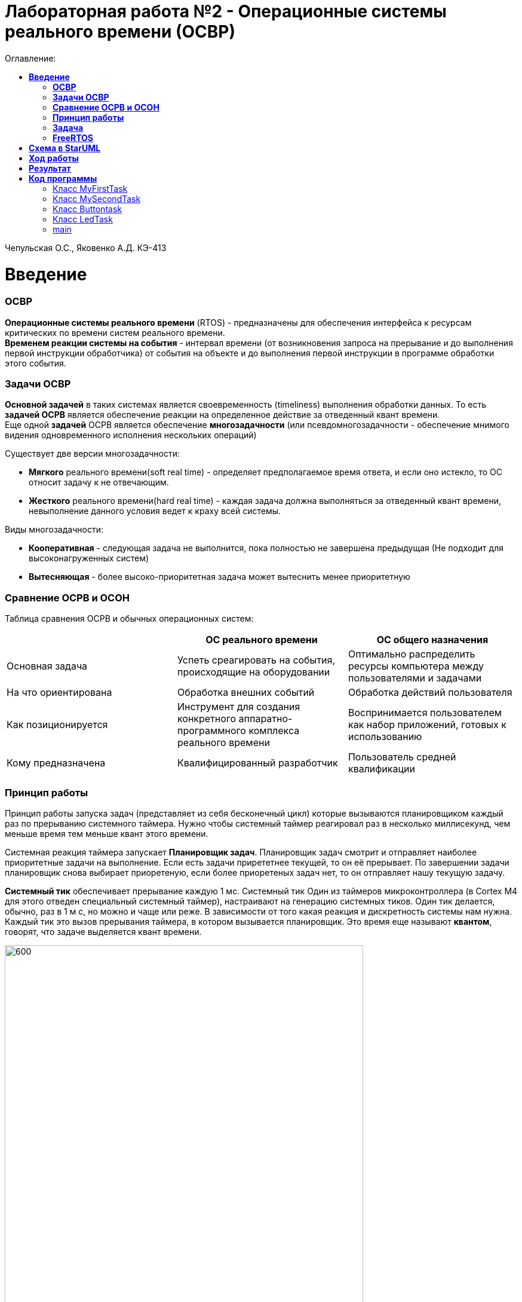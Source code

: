 :figure-caption: Рисунок
:table-caption: Таблица
= Лабораторная работа №2 - Операционные системы реального времени (ОСВР)
:toc:
:toc-title: Оглавление:

Чепульская О.С., Яковенко А.Д. КЭ-413 +

=  *Введение* +

=== *ОСВР* +
*Операционные системы реального времени* (RTOS) - предназначены для обеспечения интерфейса к ресурсам критических по времени систем реального времени. +
*Временем реакции системы на события* - интервал времени (от возникновения запроса на прерывание и до выполнения первой инструкции обработчика) от события на объекте и до выполнения первой инструкции в программе обработки этого события. +

=== *Задачи ОСВР* +

*Основной задачей* в таких системах является своевременность (timeliness) выполнения
обработки данных. То есть *задачей ОСРВ* является обеспечение реакции на определенное действие за отведенный квант времени. +
Еще одной *задачей* ОСРВ является обеспечение *многозадачности* (или псевдомногозадачности - обеспечение мнимого видения одновременного исполнения нескольких операций) +

Существует две версии многозадачности:

* *Мягкого* реального времени(soft real time) - определяет предполагаемое время ответа, и если оно истекло, то ОС относит задачу к не отвечающим.
* *Жесткого* реального времени(hard real time) - каждая задача должна выполняться за отведенный квант времени, невыполнение данного условия ведет к краху всей системы.

Виды многозадачности:

* *Кооперативная* - следующая задача не выполнится, пока
полностью не завершена предыдущая (Не подходит для высоконагруженных систем)
* *Вытесняющая* - более высоко-приоритетная задача может
вытеснить менее приоритетную

=== *Сравнение ОСРВ и ОСОН* +

Таблица сравнения ОСРВ и обычных операционных систем:
|===
|    | ОС реального времени | ОС общего назначения

| Основная задача
| Успеть среагировать на события, происходящие на оборудовании	
| Оптимально распределить ресурсы компьютера между пользователями и задачами

| На что ориентирована		
| Обработка внешних событий
| Обработка действий пользователя

| Как позиционируется	
| Инструмент для создания конкретного аппаратно-программного комплекса реального времени	
| Воспринимается пользователем как набор приложений, готовых к использованию

| Кому предназначена		
|Квалифицированный разработчик
| Пользователь средней квалификации

|===


=== *Принцип работы*

Принцип работы запуска задач (представляет из себя бесконечный цикл) которые вызываются
планировщиком каждый раз по прерыванию системного таймера. Нужно чтобы системный таймер реагировал раз в несколько миллисекунд, чем меньше время тем меньше квант этого времени. +

Системная реакция таймера запускает *Планировщик задач*. Планировщик задач смотрит и отправляет наиболее приоритетные задачи на выполнение. Если есть задачи прирететнее текущей, то он её прерывает. По завершении задачи планировщик снова выбирает приоретеную, если более приоретеных задач нет, то он отправляет нашу текущую задачу. +


*Системный тик* обеспечивает прерывание каждую 1 мс. Системный тик
Один из таймеров микроконтроллера (в Cortex M4 для этого
отведен специальный системный таймер), настраивают на
генерацию системных тиков. Один тик делается, обычно, раз в
1 м с, но можно и чаще или реже. В зависимости от того какая
реакция и дискретность системы нам нужна. +
Каждый тик это вызов прерывания таймера, в котором
вызывается планировщик. Это время еще называют *квантом*,
говорят, что задаче выделяется квант времени.

.Схема работы
image::imlab2,1.PNG[600, 600]

=== *Задача*

*Задача* - это мини подпрограмма, которая имеет свою точку входу, и исполняется внутри бесконечного цикла и обычно не должна выходить из него.

* Имеет собственный стек.
* Имеет приоритет
* Может иметь название и идентификатор (номер)
 
Функции связанные с задачей с задачей:

* Задачу можно создать
* Задачу можно удалить
* Задачу можно оповестить
* Активировать/Деактивировать
* Перевести в режим ожидания


Изначально задача не инициализирована. Т.е. задачи как таковой нет, есть лишь некий
кусок кода, который лежит в памяти программ мы знаем его адрес и знаем, что это наша
задача. В этом случае она занимает только место в памяти программ. +
В нужный момент задача создается командой ( в FreeRTOS это xTaskCreate(…) )где в
длинном перечне аргументов мы передаем указатель на нашу задачу, ее приоритет, имя
для отладки и сколько мы под нее памяти выделяем. В результате под нее выделяется
кусок памяти, заводится свой стек и она запускается в свободную жизнь. В которой
может быть в нескольких состояниях:

* *READY* Задача запущена и готова принять на себя управление. 
* *RUN* T.е. диспетчер переключил управление на нее, процессор прогоняет непосредственно ее код через себя в данный момент.
* *WAIT* Задача в спячке. 
* *SUSPEND* Выключено.

Задачу можно удалить (в FreeRTOS командой vTaskDelete(…)).

.Схема работы Задачи
image::imlab2,2.PNG[600, 600]

=== *FreeRTOS*
Бесплатная многозадачная операционная система
реального времени (ОСРВ) для встраиваемых
систем. Портирована на 35 микропроцессорных
архитектур. +

Планировщик системы очень маленький и простой,
однако можно задать
различные приоритеты процессов, вытесняющую и
невытесняющую многозадачность. Ядро системы умещается в 3
-4 файлах.

API функции управления задачами, кратко. Аргументы посмотрите в технической
документации. Список некоторых функций:

* *xTaskCreate* - создает новую задачу, выделяя под нее память и натравливая на нее диспетчер.
* *vTaskDelete* - удаляет задачу. Память потом освобождает IDLE задача.
* *vTaskDelay(N)* - эта функция вызывает диспетчер, который переводит задачу в WAIT на N системных тиков. Можно на ней лепить всякие простые задержки, вроде опроса кнопок.
* *vTaskDelayUntil(N)* - функция аналогичная предыдущей, но считает время Т не от момента ее срабатывания, а от момента прошлого пробуждения задачи.

*FreeRTOS* обертка работа с задачами

* oRTOS.createTask
* oRTOS.delayTask

FreeRTOS *межзадачная коммуникация* (упорядоченная передача информации от одной задачи другой задаче)

* События (Как только событие произошло - задача ожидающая это событие
переходи в состояние ГОТОВНОСТИ и планировщик в
зависимости от приоритета запускает её на исполнение)
* Очереди
* Нотификация задачи

= *Схема в StarUML*

Перед началом написания кода нам надо продумать архитектуру, которую мы будем воплащать. Для этого воспользуемся StarUML.

.Архитектура и взаимодействие класса в StarUML.
image::imlab2,3.PNG[600, 600]


=  *Ход работы* +
Первым делом подключаем операционную систему, прописываем в main.cpp

[source, cpp]
#include "rtos.hpp"         // for Rtos для подключения OC

в самом rtos.hpp есть функция создания потока(задачи)

[source, cpp]
 __forceinline template<typename T >
    static void CreateThread(T& thread, const char *pName, ThreadPriority prior = ThreadPriority::normal)
    {
      return RtosWrapper::wCreateThread<Rtos>(thread, pName, prior, thread.stackDepth, thread.stack.data());
    }

А так же система запуска ОС

[source, cpp]
__forceinline static inline void Start()
    {
      RtosWrapper::wStart();
    }




Дальше нужно сделать задачу в нашем случае это класс. Каждый класс должен наследовать интерфейс Thread с различными функциями, к примеру Sleep и Signal. В нём нужно указать размер стека задач.

[source, cpp]
class MyTask : public OsWrapper::Thread<static_cast<std::size_t>(OsWrapper::StackDepth::minimal)> //  в шаблоне нужно указать размер стека для задачи, к примеру 200 байт.


Так же в каждой задача должен быть метод Execute, определяет то что делает наша задача.

[source, cpp]
#include "myfirsttask.h"
#include "gpiocregisters.hpp" // for GPIOC
void MyFirstTask:: Execute()
{
  for(;;)
  {
    GPIOC::ODR::Toggle(1 << 8);
    Sleep(1000ms);
  }
}

Мы создали обьект класса, а теперь его нужно зарегистрировать в ОС в main.cpp +
Прописываем вызов создания задачи, с выбранным приоритетом, и вызов запуска.

[source, cpp]
OsWrapper::Event event{500ms, 1};
OsWrapper::Event buttonEvent{500ms, 1}; // Событие для отправки. Вркмя ожидания отправки
ButtonTask buttonTask(buttonEvent) // Передаем информацию(ссылку)
MyFirstTask myFirstTask;
MySecondTask mySecondTask;
LedTask ledTask(ButtonEvent);
int main()
{
  using namespace OsWrapper;
  Rtos::CreateThread(myFirstTask, "myFirstTask", ThreadPriority::highest); // Задаем приоритет, в данном случае высокий
  Rtos::CreateThread(mySecondTask, "MySecondTask", ThreadPriority::highest);
  Rtos::CreateThread(buttonTask, "ButtonTask", ThreadPriority::normal); 
  Rtos::CreateThread(ledTask, "LedTask", ThreadPriority::normal);
  Rtos::Start(); // Вызов запуска ОС
  return 0;
}

Для моргания светодиодами нам нужно создать класс(задачу)

[source, cpp]
#pragma once
#include "event.hpp"
#include "thread.hpp" // for Thread
class MyFirstTask: public OsWrapper::Thread<200>
{
public: 
  void Execute() override; // переопределяем виртуальный метод
};


И в самом классе прописываем моргание в функции Execute()

[source, cpp]
  for(;;)
  {
    GPIOC::ODR::Toggle(1 << 8);
    Sleep(1000ms);
  }


Еще нам необходимо обеспечить моргание двух светодиодов уже с другой частотой, используя SleepUntil. sleep_until: блокирует выполнение текущего потока, пока не будет достигнут указанный момент времени. Для этого используем клласс MySecondTask.



Создадим две задачи для опроса кнопки и зажигания светодиода, данные классы мы указали в StarUML. +

В классе ButtonTask проверяем нажата ли кнопка и если нажата отправляем метод сигнала. +
В конструктор Event передается время ожидания и маска, те характеристики, что нам надо проверить, в нашем случае у нас одно событие.

[source, cpp]
 if(GPIOC::IDR::IDR13::High::IsSet()) 
    {
      buttonEvent.Signal();
    }
    
    
В классе ledTask мы ожидаем собитие, в данном случае событие от класса ButtonTask.

[source, cpp]
if (buttonEvent.Wait() != 0)

= *Результат* 

.Результат программы
image::2laba2022.gif[300,300]


= *Код программы*

=== Класс MyFirstTask

myfirsttask.h

[source, cpp]
#pragma once
#include "event.hpp"
#include "thread.hpp" // for Thread
class MyFirstTask: public OsWrapper::Thread<200>
{
public: 
  void Execute() override; // передаём виртуальный метод
};

myfirsttask.cpp

[source, cpp]
#include "myfirsttask.h"
#include "gpiocregisters.hpp" // for GPIOC
void MyFirstTask:: Execute()
{
  for(;;)
  {
    GPIOC::ODR::Toggle(1U << 8U);
    Sleep(1000ms);
  }
}

=== Класс MySecondTask

mysecondtask.h

[source, cpp]
#pragma once
#include "event.hpp"
#include "thread.hpp" // for Thread
class MySecondTask: public OsWrapper::Thread<200>
{
public: 
  void Execute() override; // передаём виртуальный метод
};


mysecondtask.cpp

[source, cpp]
#include "mysecondtask.h"
#include "gpiocregisters.hpp"
void MySecondTask::Execute()
{
  for(;;)
  {
    GPIOC::ODR::Toggle(1U << 5U);
    SleepUntil(500ms);
  }
}

=== Класс Buttontask

buttontask.h

[source, cpp]
#pragma once
#include "event.hpp"
#include "thread.hpp" //for Thread
class ButtonTask: public OsWrapper::Thread<100>
{
public:
  ButtonTask (OsWrapper::Event& event): buttonEvent(event)
  {
  }
  void Execute() override;
private:
  OsWrapper::Event& buttonEvent;
};


buttontask.cpp

[source, cpp]
#include "buttontask.h"
#include "gpiocregisters.hpp"
void ButtonTask::Execute()
{
  for(;;)
  {
    if(GPIOC::IDR::IDR13::Low::IsSet()) //Проверяем нажата ли кнопка
    {
    ButtonMailBox.Put(myMessage);
    }
    Sleep(100ms);
  }
}

=== Класс LedTask

ledtask.h

[source, cpp]
#pragma once
#include "thread.hpp"
#include "event.hpp"
class LedTask : public OsWrapper::Thread<200>
{
public:
LedTask(OsWrapper::Event& event) : buttonEvent(event)
{
}
void Execute() override;
private:
OsWrapper::Event& buttonEvent;
};


ledtask.cpp

[source, cpp]
#include "ledtask.h"
#include "gpiocregisters.hpp".h"
void LedTask::Execute()
{
for(;;)
{
if (buttonEvent.Wait() != 0)
{
GPIOC::ODR::ODR9::High::Set();
Sleep(100ms);
}
GPIOC::ODR::ODR9::Low::Set();
}
} ;


=== main

[source, cpp]
#include "rtos.hpp"         // for Rtos
#include "mailbox.hpp"      // for Mailbox
#include "event.hpp"        // for Event
#include "mytask.hpp"       // for MyTask
#include "led1task.hpp"     // for Led1Task
#include "rccregisters.hpp" // for RCC
#include "myfirsttask.h" // for MyFirstTask
#include "mysecondtask.h" // for MyFirstTask
#include "buttontask.h" // for MyFirstTask
#include "ledtask.h"     // for LedTask
#include "Application/Diagnostic/GlobalStatus.hpp"
#include <gpioaregisters.hpp>  // for GPIOA
#include <gpiocregisters.hpp>  // for GPIOC
std::uint32_t SystemCoreClock = 16'000'000U;
extern "C" {
int __low_level_init(void)
{
  RCC::CR::HSION::On::Set();
  while (RCC::CR::HSIRDY::NotReady::IsSet())
  {
  }
  RCC::CFGR::SW::Hsi::Set();
  while (!RCC::CFGR::SWS::Hsi::IsSet())
 {
  }
  RCC::AHB1ENRPack<
      RCC::AHB1ENR::GPIOCEN::Enable,
      RCC::AHB1ENR::GPIOAEN::Enable
  >::Set();
  RCC::APB2ENR::SYSCFGEN::Enable::Set();
  GPIOA::MODER::MODER5::Output::Set();
  GPIOC::MODERPack<
      GPIOC::MODER::MODER5::Output,
      GPIOC::MODER::MODER8::Output,
      GPIOC::MODER::MODER9::Output
  >::Set();
  return 1;
}
}
OsWrapper::Event ButtonEvent{500ms, 1}; 
OsWrapper::MailBox<int,1> ButtonMailBox;
ButtonTask buttonTask(ButtonMailBox);
LedTask ledTask(ButtonMailBox);
OsWrapper::Event buttonEvent{500ms, 1}; // Событие для отправки. Вркмя ожидания отправки
ButtonTask buttonTask(buttonEvent) // Передаем информацию(ссылку)
MyFirstTask myFirstTask;
MySecondTask mySecondTask;
LedTask ledTask(ButtonEvent);
int main()
{
  using namespace OsWrapper;
  Rtos::CreateThread(myFirstTask, "myFirstTask", ThreadPriority::highest); 
  Rtos::CreateThread(mySecondTask, "MySecondTask", ThreadPriority::highest);
  Rtos::CreateThread(buttonTask, "ButtonTask", ThreadPriority::normal); 
  Rtos::CreateThread(ledTask, "LedTask", ThreadPriority::normal);
  Rtos::Start(); // вызов запуска OS
  return 0;
}

